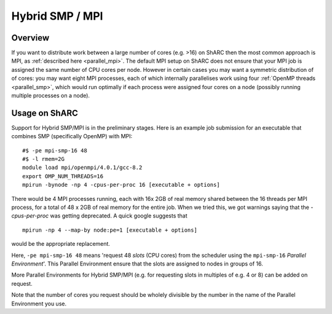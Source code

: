 .. _parallel_hybrid:

Hybrid SMP / MPI
================

Overview
--------

If you want to distribute work between a large number of cores (e.g. >16) on ShARC
then the most common approach is MPI, 
as :ref:`described here <parallel_mpi>`.
The default MPI setup on ShARC does not ensure that your MPI job is assigned the same number of CPU cores per node.
However in certain cases you may want a symmetric distribution of of cores: 
you may want eight MPI processes, 
each of which internally parallelises work using four :ref:`OpenMP threads <parallel_smp>`, 
which would run optimally if each process were assigned four cores on a node 
(possibly running multiple processes on a node).

Usage on ShARC
----------------

Support for Hybrid SMP/MPI is in the preliminary stages.
Here is an example job submission for an executable that combines SMP (specifically OpenMP) with MPI: ::

  #$ -pe mpi-smp-16 48
  #$ -l rmem=2G
  module load mpi/openmpi/4.0.1/gcc-8.2
  export OMP_NUM_THREADS=16
  mpirun -bynode -np 4 -cpus-per-proc 16 [executable + options]

There would be 4 MPI processes running, each with 16x 2GB of real memory shared between the 16 threads per MPI process, for a total of 48 x 2GB of real memory for the entire job.
When we tried this, we got warnings saying that the `-cpus-per-proc` was getting deprecated.  A quick google suggests that ::

  mpirun -np 4 --map-by node:pe=1 [executable + options]

would be the appropriate replacement.

Here, ``-pe mpi-smp-16 48`` means 'request 48 *slots* (CPU cores) from the scheduler using the ``mpi-smp-16`` *Parallel Environment*'.  
This Parallel Environment ensure that the slots are assigned to nodes in groups of 16.

More Parallel Environments for Hybrid SMP/MPI (e.g. for requesting slots in multiples of e.g. 4 or 8) can be added on request.

Note that the number of cores you request should be wholely divisible by the number in the name of the Parallel Environment you use.

